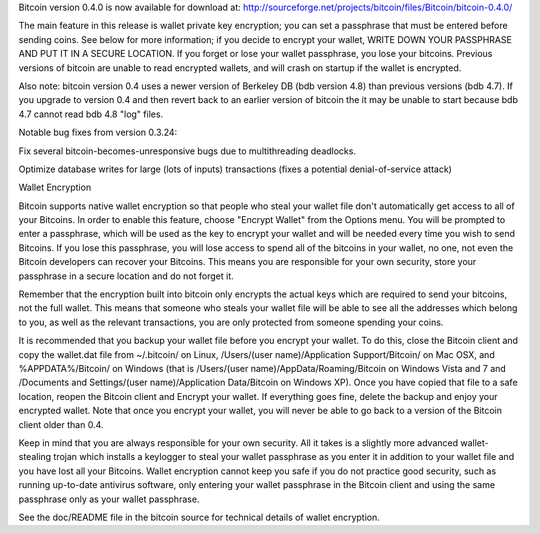 Bitcoin version 0.4.0 is now available for download at:
http://sourceforge.net/projects/bitcoin/files/Bitcoin/bitcoin-0.4.0/

The main feature in this release is wallet private key encryption; you
can set a passphrase that must be entered before sending coins. See
below for more information; if you decide to encrypt your wallet, WRITE
DOWN YOUR PASSPHRASE AND PUT IT IN A SECURE LOCATION. If you forget or
lose your wallet passphrase, you lose your bitcoins. Previous versions
of bitcoin are unable to read encrypted wallets, and will crash on
startup if the wallet is encrypted.

Also note: bitcoin version 0.4 uses a newer version of Berkeley DB (bdb
version 4.8) than previous versions (bdb 4.7). If you upgrade to version
0.4 and then revert back to an earlier version of bitcoin the it may be
unable to start because bdb 4.7 cannot read bdb 4.8 "log" files.

Notable bug fixes from version 0.3.24:

Fix several bitcoin-becomes-unresponsive bugs due to multithreading
deadlocks.

Optimize database writes for large (lots of inputs) transactions (fixes
a potential denial-of-service attack)

Wallet Encryption

Bitcoin supports native wallet encryption so that people who steal your
wallet file don't automatically get access to all of your Bitcoins. In
order to enable this feature, choose "Encrypt Wallet" from the Options
menu. You will be prompted to enter a passphrase, which will be used as
the key to encrypt your wallet and will be needed every time you wish to
send Bitcoins. If you lose this passphrase, you will lose access to
spend all of the bitcoins in your wallet, no one, not even the Bitcoin
developers can recover your Bitcoins. This means you are responsible for
your own security, store your passphrase in a secure location and do not
forget it.

Remember that the encryption built into bitcoin only encrypts the actual
keys which are required to send your bitcoins, not the full wallet. This
means that someone who steals your wallet file will be able to see all
the addresses which belong to you, as well as the relevant transactions,
you are only protected from someone spending your coins.

It is recommended that you backup your wallet file before you encrypt
your wallet. To do this, close the Bitcoin client and copy the
wallet.dat file from ~/.bitcoin/ on Linux, /Users/(user
name)/Application Support/Bitcoin/ on Mac OSX, and %APPDATA%/Bitcoin/ on
Windows (that is /Users/(user name)/AppData/Roaming/Bitcoin on Windows
Vista and 7 and /Documents and Settings/(user name)/Application
Data/Bitcoin on Windows XP). Once you have copied that file to a safe
location, reopen the Bitcoin client and Encrypt your wallet. If
everything goes fine, delete the backup and enjoy your encrypted wallet.
Note that once you encrypt your wallet, you will never be able to go
back to a version of the Bitcoin client older than 0.4.

Keep in mind that you are always responsible for your own security. All
it takes is a slightly more advanced wallet-stealing trojan which
installs a keylogger to steal your wallet passphrase as you enter it in
addition to your wallet file and you have lost all your Bitcoins. Wallet
encryption cannot keep you safe if you do not practice good security,
such as running up-to-date antivirus software, only entering your wallet
passphrase in the Bitcoin client and using the same passphrase only as
your wallet passphrase.

See the doc/README file in the bitcoin source for technical details of
wallet encryption.
